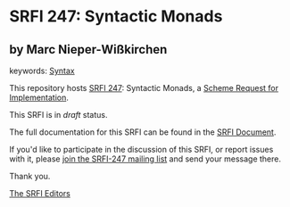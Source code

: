 
* SRFI 247: Syntactic Monads

** by Marc Nieper-Wißkirchen



keywords: [[https://srfi.schemers.org/?keywords=syntax][Syntax]]

This repository hosts [[https://srfi.schemers.org/srfi-247/][SRFI 247]]: Syntactic Monads, a [[https://srfi.schemers.org/][Scheme Request for Implementation]].

This SRFI is in /draft/ status.

The full documentation for this SRFI can be found in the [[https://srfi.schemers.org/srfi-247/srfi-247.html][SRFI Document]].

If you'd like to participate in the discussion of this SRFI, or report issues with it, please [[https://srfi.schemers.org/srfi-247/][join the SRFI-247 mailing list]] and send your message there.

Thank you.

[[mailto:srfi-editors@srfi.schemers.org][The SRFI Editors]]
